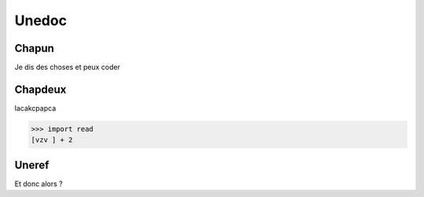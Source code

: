 Unedoc
======

Chapun
------

Je dis des choses et peux coder

Chapdeux
--------

lacakcpapca

>>> import read
[vzv ] + 2

.. _uneref:

Uneref
------
Et donc alors ?
